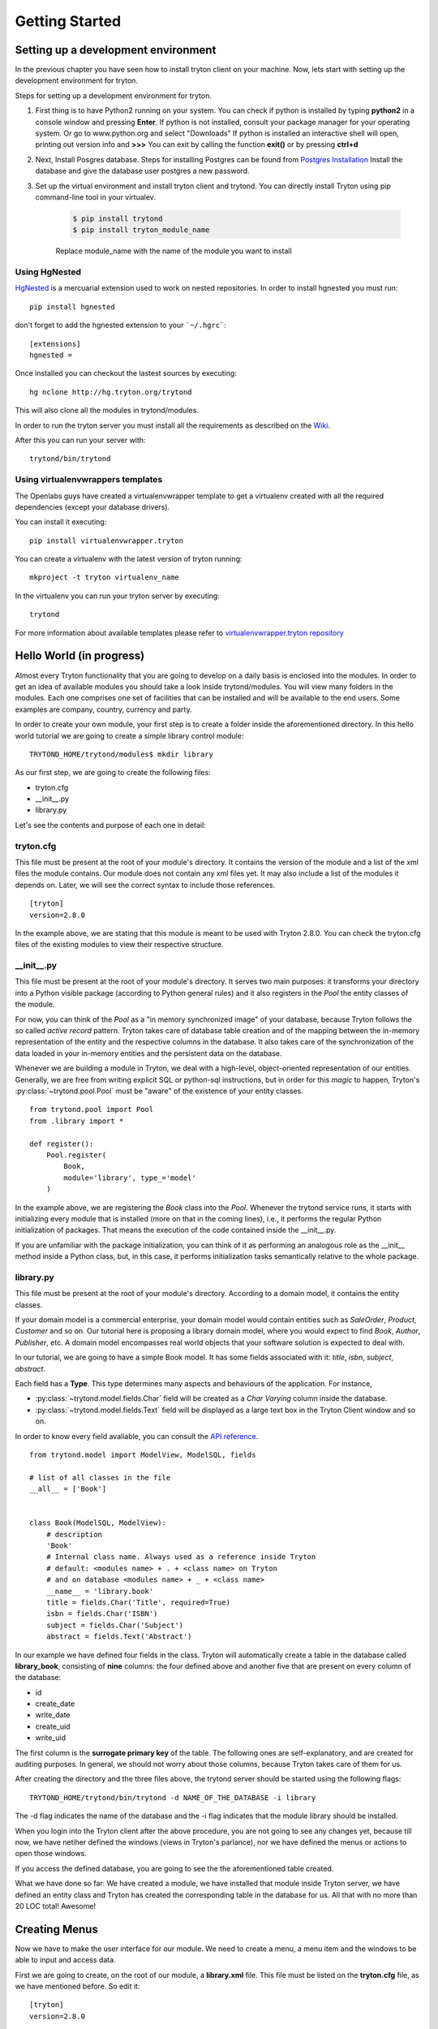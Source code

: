 Getting Started
===============


Setting up a development environment
------------------------------------
In the previous chapter you have seen how to install tryton client on your
machine. Now, lets start with setting up the development environment for
tryton.

Steps for setting up a development environment for tryton.

1. First thing is to have Python2 running on your system.
   You can check if python is installed by typing **python2** in a console window
   and pressing **Enter**.
   If python is not installed, consult your package manager for your operating system.  
   Or go to www.python.org and select "Downloads"
   If python is installed an interactive shell will open, printing out version info
   and **>>>**
   You can exit by calling the function **exit()** or by pressing **ctrl+d**

2. Next, Install Posgres database. Steps for installing Postgres can be
   found from `Postgres Installation <http://wiki.postgresql.org/wiki/Detailed_installation_guides/>`_
   Install the database and give the database user postgres a new
   password.

3. Set up the virtual environment and install tryton client and trytond.
   You can directly install Tryton using pip command-line tool in your
   virtualev.

    .. code-block:: bash

        $ pip install trytond
        $ pip install tryton_module_name

    Replace module_name with the name of the module you want to install


Using HgNested
~~~~~~~~~~~~~~

`HgNested <http://code.google.com/p/hgnested/>`_ is a mercuarial extension
used to work on nested repositories. In order to install hgnested you must run:

::

  pip install hgnested

don't forget to add the hgnested extension to your ```~/.hgrc```::

    [extensions]
    hgnested =

Once installed you can checkout the lastest sources by executing:

::

  hg nclone http://hg.tryton.org/trytond

This will also clone all the modules in trytond/modules.

In order to run the tryton server you must install all the requirements as
described on the `Wiki <http://code.google.com/p/tryton/wiki/Requirements#Requirements_for_the_Tryton_Server>`_.

After this you can run your server with:

::

  trytond/bin/trytond

Using virtualenvwrappers templates
~~~~~~~~~~~~~~~~~~~~~~~~~~~~~~~~~~

The Openlabs guys have created a virtualenvwrapper template to get a virtualenv
created with all the required dependencies (except your database drivers).

You can install it executing:

::

  pip install virtualenvwrapper.tryton

You can create a virtualenv with the latest version of tryton running:

::

  mkproject -t tryton virtualenv_name

In the virtualenv you can run your tryton server by executing:

::

  trytond


For more information about available templates please refer to
`virtualenvwrapper.tryton repository <https://github.com/openlabs/virtualenvwrapper.tryton>`_

Hello World (in progress)
-------------------------

Almost every Tryton functionality that you are going to develop on a daily
basis is enclosed into the modules. In order to get an idea of available
modules you should take a look inside trytond/modules. You will view many
folders in the modules. Each one comprises one set of facilities that can
be installed and will be available to the end users. Some examples are
company, country, currency and party.

In order to create your own module, your first step is to create a folder
inside the aforementioned directory. In this hello world tutorial we are going
to create a simple library control module:

::

    TRYTOND_HOME/trytond/modules$ mkdir library

As our first step, we are going to create the following files:

* tryton.cfg
* __init__.py
* library.py

Let's see the contents and purpose of each one in detail:

tryton.cfg
~~~~~~~~~~

This file must be present at the root of your module's directory. It contains
the version of the module and a list of the xml files the module contains. Our
module does not contain any xml files yet. It may also include a list of the
modules it depends on. Later, we will see the correct syntax to include those
references.

::

    [tryton]
    version=2.8.0

In the example above, we are stating that this module is meant to be used with
Tryton 2.8.0. You can check the tryton.cfg files of the existing modules to
view their respective structure.


\__init__.py
~~~~~~~~~~~~

This file must be present at the root of your module's directory. It serves
two main purposes: it transforms your directory into a Python visible package
(according to Python general rules) and it also registers in the *Pool* the
entity classes of the module.

For now, you can think of the *Pool* as a "in memory synchronized image" of
your database, because Tryton follows the so called *active record* pattern.
Tryton takes care of database table creation and of the mapping between the
in-memory representation of the entity and the respective columns in the
database. It also takes care of the synchronization of the data loaded in your
in-memory entities and the persistent data on the database.

Whenever we are building a module in Tryton, we deal with a high-level,
object-oriented representation of our entities. Generally, we are free from
writing explicit SQL or python-sql instructions, but in order for this *magic*
to happen, Tryton's :py:class:`~trytond.pool.Pool` must be "aware" of the
existence of your entity classes.

::

    from trytond.pool import Pool
    from .library import *

    def register():
        Pool.register(
            Book,
            module='library', type_='model'
        )

In the example above, we are registering the *Book* class into the *Pool*.
Whenever the trytond service runs, it starts with initializing every module
that is installed (more on that in the coming lines), i.e., it performs the
regular Python initialization of packages. That means the execution of the
code contained inside the __init__.py.

If you are unfamiliar with the package initialization, you can think of it as
performing an analogous role as the __init__ method inside a Python class,
but, in this case, it performs initialization tasks semantically relative to
the whole package.

library.py
~~~~~~~~~~

This file must be present at the root of your module's directory. According to
a domain model, it contains the entity classes.


If your domain model is a commercial enterprise, your domain model would
contain entities such as *SaleOrder*, *Product*, *Customer* and so on. Our
tutorial here is proposing a library domain model, where you would expect to
find *Book*, *Author*, *Publisher*, etc. A domain model encompasses real world
objects that your software solution is expected to deal with.

In our tutorial, we are going to have a simple Book model. It has some fields
associated with it: *title*, *isbn*, *subject*, *abstract*.

Each field has a **Type**. This type determines many aspects and behaviours
of the application. For instance,

* :py:class:`~trytond.model.fields.Char` field will be created as a
  *Char Varying* column inside the database.
* :py:class:`~trytond.model.fields.Text` field will be displayed as a large
  text box in the Tryton Client window and so on.

In order to know every field avaliable, you can consult the
`API reference <http://doc.tryton.org/3.2/trytond/doc/ref/models/fields.html#ref-models-fields>`_.


::

    from trytond.model import ModelView, ModelSQL, fields

    # list of all classes in the file
    __all__ = ['Book']


    class Book(ModelSQL, ModelView):
        # description
        'Book'
        # Internal class name. Always used as a reference inside Tryton
        # default: <modules name> + . + <class name> on Tryton
        # and on database <modules name> + _ + <class name>
        __name__ = 'library.book'
        title = fields.Char('Title', required=True)
        isbn = fields.Char('ISBN')
        subject = fields.Char('Subject')
        abstract = fields.Text('Abstract')

In our example we have defined four fields in the class. Tryton will
automatically create a table in the database called **library_book**,
consisting of **nine** columns: the four defined above and another five that
are present on every column of the database:

* id
* create_date
* write_date
* create_uid
* write_uid

The first column is the **surrogate primary key** of the table. The following
ones are self-explanatory, and are created for auditing purposes. In general,
we should not worry about those columns, because Tryton takes care of them for us.

After creating the directory and the three files above, the trytond server
should be started using the following flags:

::

    TRYTOND_HOME/trytond/bin/trytond -d NAME_OF_THE_DATABASE -i library


The -d flag indicates the name of the database and the -i flag indicates that
the module library should be installed.

When you login into the Tryton client after the above procedure, you are not
going to see any changes yet, because till now, we have netiher defined the
windows (views in Tryton's parlance), nor we have defined the menus or actions
to open those windows.

If you access the defined database, you are going to see the the aforementioned
table created.

What we have done so far: We have created a module, we have installed that
module inside Tryton server, we have defined an entity class and Tryton has
created the corresponding table in the database for us. All that with no more
than 20 LOC total! Awesome!


Creating Menus
--------------

Now we have to make the user interface for our module. We need to create a
menu, a menu item and the windows to be able to input and access data.

First we are going to create, on the root of our module, a **library.xml**
file. This file must be listed on the **tryton.cfg** file, as we have mentioned
before. So edit it:

::

    [tryton]
    version=2.8.0

    xml:
        library.xml

Next, lets edit the library.xml file so it will contain the declaration of our
menu and its respective menu item (submenu):

library.xml
~~~~~~~~~~~
::

    <?xml version="1.0"?>
    <tryton>
        <data>
            <menuitem name="Library" sequence="0" id="menu_library"/>
            <menuitem name="Books" parent="menu_library" id="menu_books"/>
        </data>
    </tryton>

Observe that this file is a *regular* xml file. So it starts with the ordinary
xml version declaration at the top, and it has as its master element the
*tryton* element, followed by a *data* element. The other elements will all be
children of *data*

In the xml file above we have declared two *menuitems*. The first one, named
*Library* will be placed on the root menu of Tryton client. Observe that it
has, besides the name attribute, a sequence, that indicates the position of the
menu, and an id, that must be **unique**. This id will identify this element
to the rest of the software. It will be placed on the root menu because it has
no parents.

The second *menuitem*, named *Books* has another element: a *parent* element,
which points to the id of the former menu (*id="menu_library"*), indicating
that it is going to be nested on the first one.

Let's update the Tryton Server, installing the new modifications:

::

    TRYTOND_HOME/trytond/bin/trytond -d NAME_OF_THE_DATABASE -u library

Notice, now, that we have changed the flag from **-i** (install) to **-u**
(update) to be in accordance with the fact that the module is already installed
and only need to be updated.

Let's also restart the Tryton client now. Remember to start it with the **-d**
(development) flag, so it can update the cache and show the changes we have
just made:

::

    TRYTON_HOME/tryton/bin/tryton -d

When you log in again on the client, you are going to see that the menu
*Library* and the submenu *Books* have been created.

But the menus do nothing yet. We have only declared the **existence** of the
menus, but we have not yet declared the **actions** those menus execute.

What we are going to do now is to create an action that will be triggered by
the submenu *Books*. The first menu *Library* will trigger no action, because
we want it to be only a summary menu. The books menu, though, will open the
windows where we are going to input and browse the books records.

Creating Reports
----------------
Add the following line to the file 'library.xml' into the /data tag :

.. code-block:: xml

        <!-- First thing: define the report itself,
        model: Target-Model
        report_name: the report class' __name__
        report: template ods-file
        -->
        <record model="ir.action.report" id="report_library">
            <field name="name">Book</field>
            <field name="model">library.Book</field>
            <field name="report_name">library.book</field>
            <field name="report">library/book.odt</field>
        </record>
        <!-- Second we register a keyword
        (so we can call the report from tryton client) -->
        <record model="ir.action.keyword" id="report_library_book">
            <field name="keyword">form_print</field>
            <field name="model">library.book,-1</field>
            <field name="action" ref="report_library"/>
        </record>

Now create the file book.odt inside your module.
In this file add the following lines by adding a placeholder in your odt
file.

.. code-block:: xml

   <for each="library in objects">
   <library.title>
   </for>

.. tip::

    placeholders can be inserted in libreoffice by pressing **ctrl+f2**
    **functions -> placeholder -> text**

In case you are dealing with ods file. For adding a placeholder you have
to add a hyperlink.
